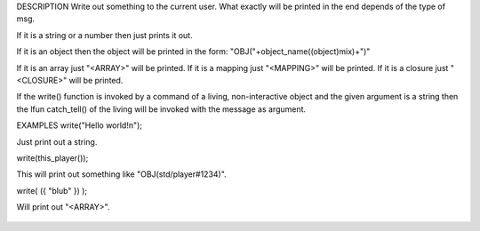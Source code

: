 .. efun:: void write(mixed msg)

DESCRIPTION
Write out something to the current user. What exactly will
be printed in the end depends of the type of msg.

If it is a string or a number then just prints it out.

If it is an object then the object will be printed in the
form: "OBJ("+object_name((object)mix)+")"

If it is an array just "<ARRAY>" will be printed.
If it is a mapping just "<MAPPING>" will be printed.
If it is a closure just "<CLOSURE>" will be printed.

If the write() function is invoked by a command of a living,
non-interactive object and the given argument is a string
then the lfun catch_tell() of the living will be invoked with
the message as argument.

EXAMPLES
write("Hello world!\n");

Just print out a string.

write(this_player());

This will print out something like "OBJ(std/player#1234)".

write( ({ "blub" }) );

Will print out "<ARRAY>".

  .. seealso:: :efun:`say`, :efun:`tell_object`, :efun:`tell_room`, :applied:`catch_tell`
